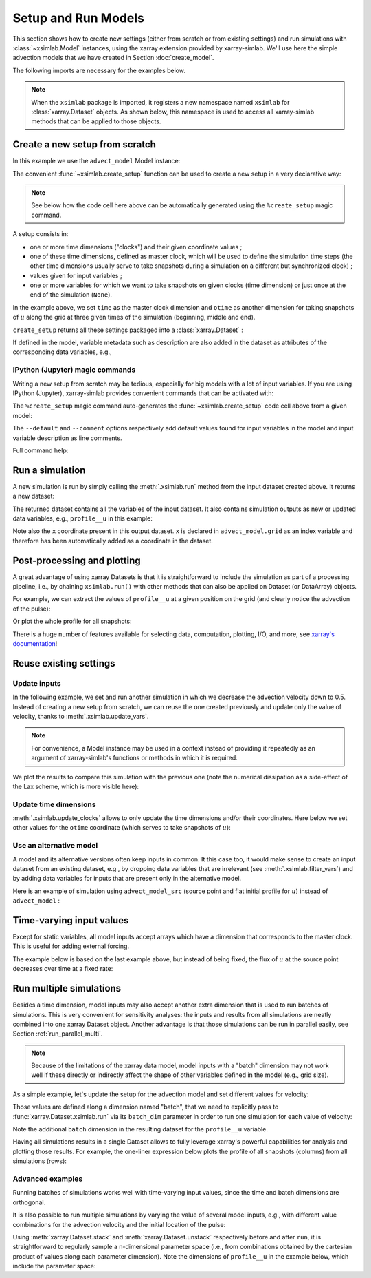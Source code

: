 .. _run_model:

Setup and Run Models
====================

This section shows how to create new settings (either from scratch or
from existing settings) and run simulations with :class:`~xsimlab.Model`
instances, using the xarray extension provided by xarray-simlab. We'll
use here the simple advection models that we have created in Section
:doc:`create_model`.

.. ipython:: python
   :suppress:

    import sys
    sys.path.append('scripts')
    from advection_model import advect_model, advect_model_src

The following imports are necessary for the examples below.

.. ipython:: python

    import numpy as np
    import xsimlab as xs
    import matplotlib.pyplot as plt

.. note::

   When the ``xsimlab`` package is imported, it registers a new
   namespace named ``xsimlab`` for :class:`xarray.Dataset` objects. As
   shown below, this namespace is used to access all xarray-simlab
   methods that can be applied to those objects.


Create a new setup from scratch
-------------------------------

In this example we use the ``advect_model`` Model instance:

.. ipython:: python

    advect_model

The convenient :func:`~xsimlab.create_setup` function can be used to
create a new setup in a very declarative way:

.. ipython:: python

    in_ds = xs.create_setup(
        model=advect_model,
        clocks={
            'time': np.linspace(0., 1., 101),
            'otime': [0, 0.5, 1]
        },
        master_clock='time',
        input_vars={
            'grid': {'length': 1.5, 'spacing': 0.01},
            'init': {'loc': 0.3, 'scale': 0.1},
            'advect__v': 1.
        },
        output_vars={
            'profile__u': 'otime'
        }
    )

.. note::

    See below how the code cell here above can be automatically generated using
    the ``%create_setup`` magic command.

A setup consists in:

- one or more time dimensions ("clocks") and their given coordinate
  values ;
- one of these time dimensions, defined as master clock, which will be
  used to define the simulation time steps (the other time dimensions
  usually serve to take snapshots during a simulation on a different
  but synchronized clock) ;
- values given for input variables ;
- one or more variables for which we want to take snapshots on given
  clocks (time dimension) or just once at the end of the simulation
  (``None``).

In the example above, we set ``time`` as the master clock dimension
and ``otime`` as another dimension for taking snapshots of :math:`u`
along the grid at three given times of the simulation (beginning,
middle and end).

``create_setup`` returns all these settings packaged into a
:class:`xarray.Dataset` :

.. ipython:: python

    in_ds

If defined in the model, variable metadata such as description are
also added in the dataset as attributes of the corresponding data
variables, e.g.,

.. ipython:: python

    in_ds.advect__v

IPython (Jupyter) magic commands
~~~~~~~~~~~~~~~~~~~~~~~~~~~~~~~~

Writing a new setup from scratch may be tedious, especially for big models with
a lot of input variables. If you are using IPython (Jupyter), xarray-simlab
provides convenient commands that can be activated with:

.. ipython:: python

   %load_ext xsimlab.ipython

The ``%create_setup`` magic command auto-generates the
:func:`~xsimlab.create_setup` code cell above from a given model:

.. ipython:: python

   %create_setup advect_model --default --comment

The ``--default`` and ``--comment`` options respectively add default values found
for input variables in the model and input variable description as line comments.

Full command help:

.. ipython:: python

   %create_setup?

Run a simulation
----------------

A new simulation is run by simply calling the :meth:`.xsimlab.run`
method from the input dataset created above. It returns a new dataset:

.. ipython:: python

    out_ds = in_ds.xsimlab.run(model=advect_model)

The returned dataset contains all the variables of the input
dataset. It also contains simulation outputs as new or updated data
variables, e.g., ``profile__u`` in this example:

.. ipython:: python

    out_ds

Note also the ``x`` coordinate present in this output dataset. ``x`` is declared
in ``advect_model.grid`` as an index variable and therefore has been
automatically added as a coordinate in the dataset.

Post-processing and plotting
----------------------------

A great advantage of using xarray Datasets is that it is straightforward to
include the simulation as part of a processing pipeline, i.e., by chaining
``xsimlab.run()`` with other methods that can also be applied on Dataset (or
DataArray) objects.

For example, we can extract the values of ``profile__u`` at a given position on
the grid (and clearly notice the advection of the pulse):

.. ipython:: python

    out_ds.profile__u.sel(x=0.75)

Or plot the whole profile for all snapshots:

.. ipython:: python

    @savefig run_advect_model.png width=100%
    out_ds.profile__u.plot(col='otime', figsize=(9, 3));

There is a huge number of features available for selecting data, computation,
plotting, I/O, and more, see `xarray's documentation`_!

.. _`xarray's documentation`: https://xarray.pydata.org/en/stable/

Reuse existing settings
-----------------------

Update inputs
~~~~~~~~~~~~~

In the following example, we set and run another simulation in which
we decrease the advection velocity down to 0.5. Instead of creating a
new setup from scratch, we can reuse the one created previously and
update only the value of velocity, thanks to
:meth:`.xsimlab.update_vars`.

.. ipython:: python

    in_vars = {('advect', 'v'): 0.5}
    with advect_model:
        out_ds2 = (in_ds.xsimlab.update_vars(input_vars=in_vars)
                        .xsimlab.run())

.. note::

   For convenience, a Model instance may be used in a context instead
   of providing it repeatedly as an argument of xarray-simlab's
   functions or methods in which it is required.

We plot the results to compare this simulation with the previous one
(note the numerical dissipation as a side-effect of the Lax scheme,
which is more visible here):

.. ipython:: python

    @savefig run_advect_model_input.png width=100%
    out_ds2.profile__u.plot(col='otime', figsize=(9, 3));

Update time dimensions
~~~~~~~~~~~~~~~~~~~~~~

:meth:`.xsimlab.update_clocks` allows to only update the time
dimensions and/or their coordinates. Here below we set other values
for the ``otime`` coordinate (which serves to take snapshots of
:math:`u`):

.. ipython:: python

    clocks = {'otime': [0, 0.25, 0.5]}
    with advect_model:
        out_ds3 = (in_ds.xsimlab.update_clocks(clocks=clocks,
                                               master_clock='time')
                        .xsimlab.run())
    @savefig run_advect_model_clock.png width=100%
    out_ds3.profile__u.plot(col='otime', figsize=(9, 3));

Use an alternative model
~~~~~~~~~~~~~~~~~~~~~~~~

A model and its alternative versions often keep inputs in common. It
this case too, it would make sense to create an input dataset from an
existing dataset, e.g., by dropping data variables that are irrelevant
(see :meth:`.xsimlab.filter_vars`) and by adding data variables for
inputs that are present only in the alternative model.

Here is an example of simulation using ``advect_model_src`` (source point and
flat initial profile for :math:`u`) instead of ``advect_model`` :

.. ipython:: python

    in_vars = {'source': {'loc': 1., 'flux': 100.}}
    with advect_model_src:
        out_ds4 = (in_ds.xsimlab.filter_vars()
                        .xsimlab.update_vars(input_vars=in_vars)
                        .xsimlab.run())
    @savefig run_advect_model_alt.png width=100%
    out_ds4.profile__u.plot(col='otime', figsize=(9, 3));

.. _time_varying_inputs:

Time-varying input values
-------------------------

Except for static variables, all model inputs accept arrays which have a
dimension that corresponds to the master clock. This is useful for adding
external forcing.

The example below is based on the last example above, but instead of
being fixed, the flux of :math:`u` at the source point decreases over
time at a fixed rate:

.. ipython:: python

    flux = 100. - 100. * in_ds.time
    in_vars = {'source': {'loc': 1., 'flux': flux}}
    with advect_model_src:
        out_ds5 = (in_ds.xsimlab.filter_vars()
                        .xsimlab.update_vars(input_vars=in_vars)
                        .xsimlab.run())
    @savefig run_advect_model_time.png width=100%
    out_ds5.profile__u.plot(col='otime', figsize=(9, 3));

.. _run_batch:

Run multiple simulations
------------------------

Besides a time dimension, model inputs may also accept another extra dimension
that is used to run batches of simulations. This is very convenient for
sensitivity analyses: the inputs and results from all simulations are neatly
combined into one xarray Dataset object. Another advantage is that those
simulations can be run in parallel easily, see Section
:ref:`run_parallel_multi`.

.. note::

   Because of the limitations of the xarray data model, model inputs with a
   "batch" dimension may not work well if these directly or indirectly affect
   the shape of other variables defined in the model (e.g., grid size).

As a simple example, let's update the setup for the advection model and set
different values for velocity:

.. ipython:: python

    in_ds_vel = in_ds.xsimlab.update_vars(
        model=advect_model,
        input_vars={'advect__v': ('batch', [1.0, 0.5, 0.2])}
    )

Those values are defined along a dimension named "batch", that we need to
explicitly pass to :func:`xarray.Dataset.xsimlab.run` via its ``batch_dim``
parameter in order to run one simulation for each value of velocity:

.. ipython:: python

    out_ds_vel = in_ds_vel.xsimlab.run(model=advect_model, batch_dim='batch')
    out_ds_vel

Note the additional ``batch`` dimension in the resulting dataset for the
``profile__u`` variable.

Having all simulations results in a single Dataset allows to fully leverage
xarray's powerful capabilities for analysis and plotting those results. For
example, the one-liner expression below plots the profile of all snapshots
(columns) from all simulations (rows):

.. ipython:: python

    @savefig run_advect_model_batch.png width=100%
    out_ds_vel.profile__u.plot(row='batch', col='otime', figsize=(9, 6));

Advanced examples
~~~~~~~~~~~~~~~~~

Running batches of simulations works well with time-varying input values,
since the time and batch dimensions are orthogonal.

It is also possible to run multiple simulations by varying the value of several
model inputs, e.g., with different value combinations for the advection velocity
and the initial location of the pulse:

.. ipython:: python

    in_ds_comb = in_ds.xsimlab.update_vars(
        model=advect_model,
        input_vars={'init__loc': ('batch', [0.3, 0.6, 0.9]),
                    'advect__v': ('batch', [1.0, 0.5, 0.2])}
    )
    out_ds_comb = in_ds_comb.xsimlab.run(model=advect_model, batch_dim='batch')

    @savefig run_advect_model_comb.png width=100%
     out_ds_comb.profile__u.plot(row='batch', col='otime', figsize=(9, 6));

Using :meth:`xarray.Dataset.stack` and :meth:`xarray.Dataset.unstack`
respectively before and after ``run``, it is straightforward to regularly sample
a n-dimensional parameter space (i.e., from combinations obtained by the cartesian
product of values along each parameter dimension). Note the dimensions of
``profile__u`` in the example below, which include the parameter space:

.. ipython:: python

    in_vars = {'init__loc': ('init__loc', [0.3, 0.6, 0.9]),
               'advect__v': ('advect__v', [1.0, 0.5, 0.2])}
    with advect_model:
        out_ds_nparams = (
            in_ds
            .xsimlab.update_vars(input_vars=in_vars)
            .stack(batch=['init__loc', 'advect__v'])
            .xsimlab.run(batch_dim='batch')
            .unstack('batch')
        )
    out_ds_nparams

